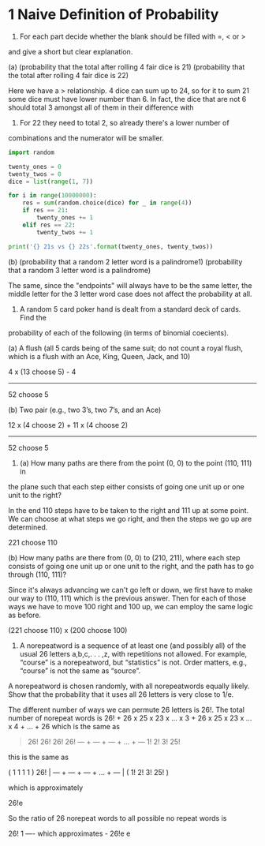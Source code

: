 * 1 Naive Definition of Probability
1. For each part decide whether the blank should be filled with =, < or >
and give a short but clear explanation.

(a) (probability that the total after rolling 4 fair dice is 21) (probability that
the total after rolling 4 fair dice is 22)

Here we have a > relationship. 4 dice can sum up to 24, so for it to
sum 21 some dice must have lower number than 6. In fact, the dice that
are not 6 should total 3 amongst all of them in their difference with
6. For 22 they need to total 2, so already there's a lower number of
combinations and the numerator will be smaller.

#+BEGIN_SRC python :results output
import random

twenty_ones = 0
twenty_twos = 0
dice = list(range(1, 7))

for i in range(10000000):
    res = sum(random.choice(dice) for _ in range(4))
    if res == 21:
        twenty_ones += 1
    elif res == 22:
        twenty_twos += 1

print('{} 21s vs {} 22s'.format(twenty_ones, twenty_twos))
#+END_SRC

#+RESULTS:
: 153840 21s vs 77226 22s


(b) (probability that a random 2 letter word is a palindrome1) (probability that
a random 3 letter word is a palindrome)

The same, since the "endpoints" will always have to be the same
letter, the middle letter for the 3 letter word case does not affect
the probability at all.


2. A random 5 card poker hand is dealt from a standard deck of cards. Find the
probability of each of the following (in terms of binomial coecients).

(a) A flush (all 5 cards being of the same suit; do not count a royal
flush, which is a flush with an Ace, King, Queen, Jack, and 10)

4 x (13 choose 5) - 4
------------------------
     52 choose 5


(b) Two pair (e.g., two 3’s, two 7’s, and an Ace)

12 x (4 choose 2) + 11 x (4 choose 2)
--------------------------------------
            52 choose 5


3. (a) How many paths are there from the point (0, 0) to the point (110, 111) in
the plane such that each step either consists of going one unit up or one unit to the
right?

In the end 110 steps have to be taken to the right and 111 up at some
point. We can choose at what steps we go right, and then the steps we
go up are determined.

221 choose 110

(b) How many paths are there from (0, 0) to (210, 211), where each step consists of
going one unit up or one unit to the right, and the path has to go through (110, 111)?

Since it's always advancing we can't go left or down, we first have to
make our way to (110, 111) which is the previous answer. Then for each
of those ways we have to move 100 right and 100 up, we can employ the
same logic as before.

(221 choose 110) x (200 choose 100)

4. A norepeatword is a sequence of at least one (and possibly all) of
   the usual 26 letters a,b,c,. . . ,z, with repetitions not
   allowed. For example, “course” is a norepeatword, but “statistics”
   is not. Order matters, e.g., “course” is not the same as “source”.

A norepeatword is chosen randomly, with all norepeatwords equally likely. Show
that the probability that it uses all 26 letters is very close to 1/e.


The different number of ways we can permute 26 letters is 26!. The
total number of norepeat words is 26! + 26 x 25 x 23 x ... x 3 + 26 x 25 x 23 x ... x 4 + ... + 26
which is the same as

#+BEGIN_QUOTE
26!   26!   26!         26!
--- + --- + --- + ... + ---
1!    2!    3!          25!
#+END_QUOTE

this is the same as

    (  1     1     1           1  )
26! | --- + --- + --- + ... + --- |
    (  1!    2!    3!         25! )

which is approximately

26!e

So the ratio of 26 norepeat words to all possible no repeat words is

26!                      1
---- which approximates  -
26!e                     e
